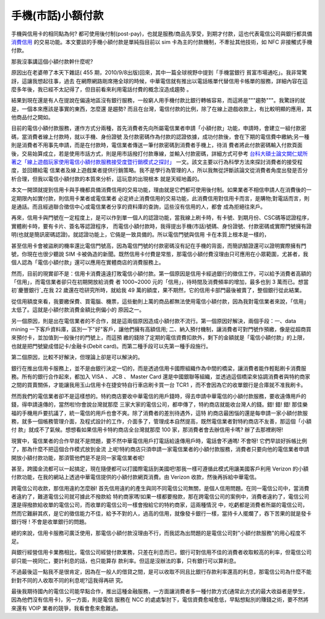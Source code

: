 手機(市話)小額付款
================================================================================

手機與信用卡的相同點為何? 都可使用後付制(post-pay)，也就是服務/商品先享受，到期才付款，這也代表電信公司與銀行都具備 `消費信用`_
的交易功能。本文要談的手機小額付款是單純指目前以 sim 卡為主的付款機制，不牽扯其他技術，如 NFC 非接觸式手機付款。




那我沒事講這個小額付款幹什麼呢?




原因出在老婆帶了本天下雜誌( 455 期，2010/9/8出版)回來，其中一篇全球視野中提到「手機當銀行 貧富市場通吃」。我非常驚訝，這讓我想起往事，過去
在網際網路剛席捲全球的時候，中華電信就有推出以電話帳單代替信用卡帳單的服務，詳細內容在這麼多年後，我已經不太記得了，但目前看來利用電話付費的概念沒造成趨勢
。




結果到現在還是有人在提說在偏遠地區沒有銀行服務，一般窮人用手機付款比銀行轉帳容易，而這將是"""趨勢"""。我驚訝的就是，一個本來應該是事實的東西，怎麼還
是趨勢? 而且在台灣，電信付款的比例，除了在線上遊戲收款上，有比較明顯的應用，其他商品付之闕如。




目前的電信小額付款服務，運作方式分兩種，首先消費者先向所屬電信業者申請「小額付款」功能，申請時，會建立一組付款密碼，當消費者線上付款時，就以手機、身份證號
及付款密碼作為付款的認證依據，成功付款後，會在下期的電信費中繳納;另一種則是消費者不用事先申請，而是在付款時，電信業者傳送一筆付款密碼到消費者手機上，待消
費者將此付款密碼輸入付款頁面後，交易始算成立，若是使用市話方式，則是用市話撥打付款專線，並輸入付款密碼，詳細方式可參考
`台科大碩士論文闕仁斌所著之「線上遊戲玩家使用電信小額付款服務接受度暨行銷模式之探討」`_ 一文。該文主要以行為科學方法來探討消費者的接受程度，並回饋給電
信業者及線上遊戲業者提供行銷策略。我不是學行為管理的人，所以我無從評斷該論文從消費者角度出發是否分析合理，但我以電信小額付款的本質來分析，這玩意的出現根本
就是天經地義的。




本文一開頭就提到信用卡與手機都具備消費信用的交易功能，理由就是它們都可使用後付制。如果業者不相信申請人在消費後的一定期限內如實付款，則信用卡業者或電信業者
必定終止消費信用的交易功能，此消費信用對信用卡而言，是購物;對電話而言，則是通話。而且經過聯合徵信中心或電信業者分享的資料庫的查詢，這些沒有信用的人，都會
成為拒絕往來戶。




再來，信用卡與門號在一定程度上，是可以作到單一個人的認證功能，當我線上刷卡時，有卡號、到期月份、CSC碼等認證程序，實體刷卡時，要有卡片、簽名等認證程序，
而電信小額付款時，我得提出手機(市話)號碼、身份證號、付款密碼或實際門號擁有證明(也就是簡訊密碼認證)。就認證功能上，它倆是一致具備的。所以電信門號與信用
卡在本質上根本是一樣的，




甚至信用卡會被盜刷的機率還比電信門號高，因為電信門號的付款密碼沒有記在手機的背面，而簡訊驗證還可以證明實際擁有門號，你現在也很少聽說 SIM
卡被偽造的新聞。既然信用卡付費是常態，那電信小額付費沒理由只可應用在小眾範圍，尤甚者，我個人認為「電信小額付款」還可以應用在實體商店的消費服務上。




然而，目前的現實卻不是：信用卡消費遠遠打敗電信小額付款。第一個原因是信用卡經過銀行的徵信工作，可以給予消費者高額的「信用」，而電信業者卻只在初期開放給消費
者 1000~2000 元的「信用」，待時間及消費頻率的增加，最多也到 3 萬而已。想當初`慶豐銀行`_在我 22 歲還在唸研究所時，就給我 49
萬的額度，果不期然，它的信用卡部門最後被賣了，整個銀行從此結業。




從信用額度來看，我要繳保費、買電腦、機票，這些動則上萬的商品都無法使用電信小額付款，因為我對電信業者來說，「信用」太低了。這就是小額付款消費金額比例偏小的
原因之一。




另一個原因，則是出在電信業者的不合作，就是這兩個原因造成小額付款不流行。第一個原因好解決，兩個手段：一、data mining
一下客戶資料庫，區別一下"好"客戶，讓他們擁有高額信用; 二、納入預付機制，讓消費者可對門號作預繳，像是從超商買來預付卡，並加值到一般後付的門號上，而這預
繳的錢除了定期的電信資費扣款外，剩下的金額就是「電信小額付款」的上限，也就是把門號變成借記卡/金融卡(Debit
card)。而第二種手段可以先第一種手段施行。




第二個原因，比較不好解決，但理論上卻是可以解決的。




銀行在推出信用卡服務上，並不是由銀行決定一切的，而是透過信用卡國際組織作為中間的橋梁，讓消費者能作輕鬆刷卡消費服務。所有的銀行合作起來，都加入 VISA
、 JCB 、 Master Card
還是中國銀聯等組織，並透過這個橋梁來協調消費者與特約商家之間的買賣關係，才能讓我用玉山信用卡在捷安特自行車店刷卡買一台 TCR1
，而不會因為它的收單銀行是合庫就不准我刷卡。




然而我們的電信業者卻不是這樣想的。特約商店要收中華電信的用戶錢時，得去申請中華電信的小額付款服務，要收遠傳用戶的錢，得申請遠傳的，當然啦!你會說台灣就那麼
三家大家的電信公司，都申傳了，特約商店就能收台灣人的錢。錯! 錯! 錯! 那佳樂福的手機用戶要抗議了，統一電信的用戶也會不爽。除了消費者的差別待遇外，這特
約商店最困惱的還是每申請一家小額付款服務，就多一個帳務管理介面，及程式設計的工作，介面多了，管理成本自然提高，既然電信業者對特約商店不友善，那這個「小額付
款」就成不了氣候。想想看如果信用卡特約商店全台灣就那麼 100 家，那消費者會去辦信用卡嗎? 辦了去那裡刷呀!




現實中，電信業者的合作早就不是問題，要不然中華電信用戶打電話給遠傳用戶時，電話會不通嗎! 不會呀! 它們早談好拆帳比例了，那為什麼不把這個合作模式放到金流
上呢!特約商店只須申請一家電信業者的小額付款服務，消費者只要向他的電信業者申請開放小額付款功能，那須管他們是不是同一家電信業者呢!




甚至，跨國金流都可以一起搞定，現在隨便都可以打國際電話到美國吧!那我一樣可遵循此模式用讓美國客戶利用 Verizon
的小額付款功能，在我的網站上透過中華電信提供的小額付款網頁消費。由 Verizon 收款，然後再拆給中華電信。




跨電信公司收款，那信用違約怎麼辦! 首先信用違約的產生與同不同電信公司無關，是個人信用問題。在同一電信公司中，當消費者違約了，難道電信公司就可據此不撥款給
特約商家嗎!如果一樣都要撥款，那在跨電信公司的案例中，消費者違約了，電信公司還是得撥款給收單的電信公司，而收單的電信公司一樣會撥給它的特約商家，這兩種情況
中，吃虧都是消費者所屬的電信公司，然而它難辭其疚，是它的徵信能力不佳，給予不對的人，過高的信用，就像發卡銀行一樣，當持卡人擺爛了，吞下苦果的就是發卡銀行呀
! 不會是收單銀行的問題。




總的來說，信用卡服務可廣泛使用，那電信小額付款沒理由不行，而我認為出問題的是電信公司對"小額付款服務"的用心程度不足。




與銀行經營信用卡業務相比，電信公司經營付款業務，只差在利息而已，銀行可對信用不佳的消費者收取較高的利率，但電信公司卻只能一視同仁，要計利息的話，也只能算存
款利率。但這是沒辦法的事，只有銀行可以算利息。




不過最後這一點我不是很肯定，因為在一般人的借貸之間，是可以收取不同且比銀行存款利率還高的利息，那電信公司為什麼不能針對不同的人收取不同的利息呢?這我得再研
究。




最後我期待國內的電信公司能早點合作，推出這種金融服務，一方面讓消費者多一種付款方式(通常此方式的最大收益者是學生，因為他們沒有信用卡)，另一方面，則是電信
服務在 NCC 的處處掣肘下，電信資費愈喊愈低，早點想點別的賺錢之術，要不然將來還有 VOIP 業者的競爭，我看會愈來愈難過。

.. _消費信用: http://wiki.mbalib.com/wiki/%E4%BF%A1%E7%94%A8
.. _台科大碩士論文闕仁斌所著之「線上遊戲玩家使用電信小額付款服務接受度暨行銷模式之探討」:
    http://pc01.lib.ntust.edu.tw/ETD-db/ETD-
    search-c/view_etd?URN=etd-0111109-221055
.. _慶豐銀行: http://zh.wikipedia.org/zh-
    tw/%E6%85%B6%E8%B1%90%E5%95%86%E6%A5%AD%E9%8A%80%E8%A1%8C


.. author:: default
.. categories:: chinese
.. tags:: finance
.. comments::